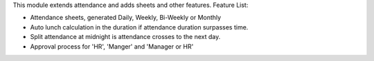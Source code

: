 This module extends attendance and adds sheets and other features.
Feature List:

* Attendance sheets, generated Daily, Weekly, Bi-Weekly or Monthly
* Auto lunch calculation in the duration if attendance duration surpasses time.
* Split attendance at midnight is attendance crosses to the next day.
* Approval process for 'HR', 'Manger' and 'Manager or HR'
